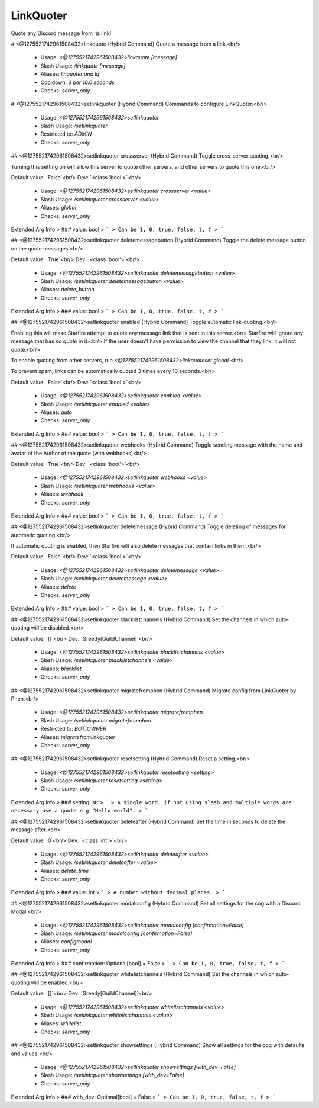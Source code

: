 LinkQuoter
==========

Quote any Discord message from its link!

# <@1275521742961508432>linkquote (Hybrid Command)
Quote a message from a link.<br/>
 - Usage: `<@1275521742961508432>linkquote [message]`
 - Slash Usage: `/linkquote [message]`
 - Aliases: `linquoter and lq`
 - Cooldown: `3 per 10.0 seconds`
 - Checks: `server_only`


# <@1275521742961508432>setlinkquoter (Hybrid Command)
Commands to configure LinkQuoter.<br/>
 - Usage: `<@1275521742961508432>setlinkquoter`
 - Slash Usage: `/setlinkquoter`
 - Restricted to: `ADMIN`
 - Checks: `server_only`


## <@1275521742961508432>setlinkquoter crossserver (Hybrid Command)
Toggle cross-server quoting.<br/>

Turning this setting on will allow this server to quote other servers, and other servers to quote this one.<br/>

Default value: `False`<br/>
Dev: `<class 'bool'>`<br/>
 - Usage: `<@1275521742961508432>setlinkquoter crossserver <value>`
 - Slash Usage: `/setlinkquoter crossserver <value>`
 - Aliases: `global`
 - Checks: `server_only`
Extended Arg Info
> ### value: bool
> ```
> Can be 1, 0, true, false, t, f
> ```


## <@1275521742961508432>setlinkquoter deletemessagebutton (Hybrid Command)
Toggle the delete message button on the quote messages.<br/>

Default value: `True`<br/>
Dev: `<class 'bool'>`<br/>
 - Usage: `<@1275521742961508432>setlinkquoter deletemessagebutton <value>`
 - Slash Usage: `/setlinkquoter deletemessagebutton <value>`
 - Aliases: `delete_button`
 - Checks: `server_only`
Extended Arg Info
> ### value: bool
> ```
> Can be 1, 0, true, false, t, f
> ```


## <@1275521742961508432>setlinkquoter enabled (Hybrid Command)
Toggle automatic link-quoting.<br/>

Enabling this will make Starfire attempt to quote any message link that is sent in this server.<br/>
Starfire will ignore any message that has `no quote` in it.<br/>
If the user doesn't have permission to view the channel that they link, it will not quote.<br/>

To enable quoting from other servers, run `<@1275521742961508432>linkquoteset global`.<br/>

To prevent spam, links can be automatically quoted 3 times every 10 seconds.<br/>

Default value: `False`<br/>
Dev: `<class 'bool'>`<br/>
 - Usage: `<@1275521742961508432>setlinkquoter enabled <value>`
 - Slash Usage: `/setlinkquoter enabled <value>`
 - Aliases: `auto`
 - Checks: `server_only`
Extended Arg Info
> ### value: bool
> ```
> Can be 1, 0, true, false, t, f
> ```


## <@1275521742961508432>setlinkquoter webhooks (Hybrid Command)
Toggle sending message with the name and avatar of the Author of the quote (with webhooks)<br/>

Default value: `True`<br/>
Dev: `<class 'bool'>`<br/>
 - Usage: `<@1275521742961508432>setlinkquoter webhooks <value>`
 - Slash Usage: `/setlinkquoter webhooks <value>`
 - Aliases: `webhook`
 - Checks: `server_only`
Extended Arg Info
> ### value: bool
> ```
> Can be 1, 0, true, false, t, f
> ```


## <@1275521742961508432>setlinkquoter deletemessage (Hybrid Command)
Toggle deleting of messages for automatic quoting.<br/>

If automatic quoting is enabled, then Starfire will also delete messages that contain links in them.<br/>

Default value: `False`<br/>
Dev: `<class 'bool'>`<br/>
 - Usage: `<@1275521742961508432>setlinkquoter deletemessage <value>`
 - Slash Usage: `/setlinkquoter deletemessage <value>`
 - Aliases: `delete`
 - Checks: `server_only`
Extended Arg Info
> ### value: bool
> ```
> Can be 1, 0, true, false, t, f
> ```


## <@1275521742961508432>setlinkquoter blacklistchannels (Hybrid Command)
Set the channels in which auto-quoting will be disabled.<br/>

Default value: `[]`<br/>
Dev: `Greedy[GuildChannel]`<br/>
 - Usage: `<@1275521742961508432>setlinkquoter blacklistchannels <value>`
 - Slash Usage: `/setlinkquoter blacklistchannels <value>`
 - Aliases: `blacklist`
 - Checks: `server_only`


## <@1275521742961508432>setlinkquoter migratefromphen (Hybrid Command)
Migrate config from LinkQuoter by Phen.<br/>
 - Usage: `<@1275521742961508432>setlinkquoter migratefromphen`
 - Slash Usage: `/setlinkquoter migratefromphen`
 - Restricted to: `BOT_OWNER`
 - Aliases: `migratefromlinkquoter`
 - Checks: `server_only`


## <@1275521742961508432>setlinkquoter resetsetting (Hybrid Command)
Reset a setting.<br/>
 - Usage: `<@1275521742961508432>setlinkquoter resetsetting <setting>`
 - Slash Usage: `/setlinkquoter resetsetting <setting>`
 - Checks: `server_only`
Extended Arg Info
> ### setting: str
> ```
> A single word, if not using slash and multiple words are necessary use a quote e.g "Hello world".
> ```


## <@1275521742961508432>setlinkquoter deleteafter (Hybrid Command)
Set the time in seconds to delete the message after.<br/>

Default value: `0`<br/>
Dev: `<class 'int'>`<br/>
 - Usage: `<@1275521742961508432>setlinkquoter deleteafter <value>`
 - Slash Usage: `/setlinkquoter deleteafter <value>`
 - Aliases: `delete_time`
 - Checks: `server_only`
Extended Arg Info
> ### value: int
> ```
> A number without decimal places.
> ```


## <@1275521742961508432>setlinkquoter modalconfig (Hybrid Command)
Set all settings for the cog with a Discord Modal.<br/>
 - Usage: `<@1275521742961508432>setlinkquoter modalconfig [confirmation=False]`
 - Slash Usage: `/setlinkquoter modalconfig [confirmation=False]`
 - Aliases: `configmodal`
 - Checks: `server_only`
Extended Arg Info
> ### confirmation: Optional[bool] = False
> ```
> Can be 1, 0, true, false, t, f
> ```


## <@1275521742961508432>setlinkquoter whitelistchannels (Hybrid Command)
Set the channels in which auto-quoting will be enabled.<br/>

Default value: `[]`<br/>
Dev: `Greedy[GuildChannel]`<br/>
 - Usage: `<@1275521742961508432>setlinkquoter whitelistchannels <value>`
 - Slash Usage: `/setlinkquoter whitelistchannels <value>`
 - Aliases: `whitelist`
 - Checks: `server_only`


## <@1275521742961508432>setlinkquoter showsettings (Hybrid Command)
Show all settings for the cog with defaults and values.<br/>
 - Usage: `<@1275521742961508432>setlinkquoter showsettings [with_dev=False]`
 - Slash Usage: `/setlinkquoter showsettings [with_dev=False]`
 - Checks: `server_only`
Extended Arg Info
> ### with_dev: Optional[bool] = False
> ```
> Can be 1, 0, true, false, t, f
> ```


